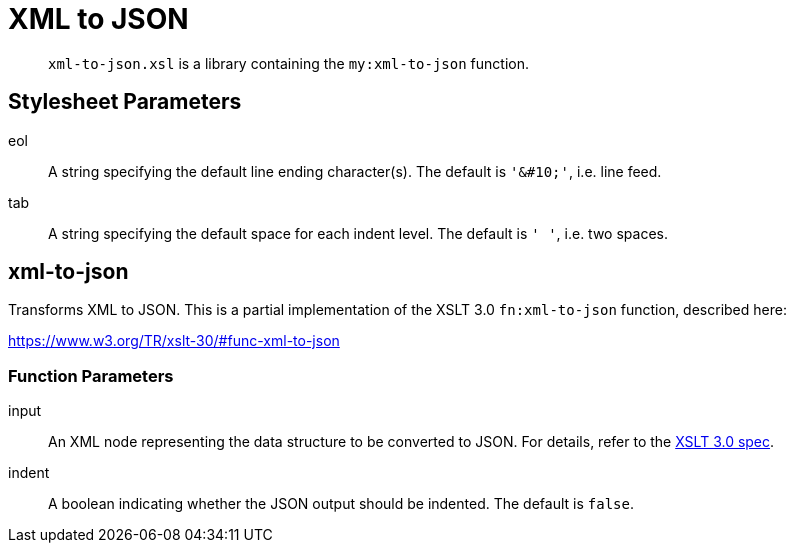 = XML to JSON
:func-xml-to-json: https://www.w3.org/TR/xslt-30/#func-xml-to-json

[abstract]
`xml-to-json.xsl` is a library containing the `my:xml-to-json` function.

== Stylesheet Parameters
eol::
A string specifying the default line ending character(s).
The default is `'&amp;#10;'`, i.e. line feed.

tab::
A string specifying the default space for each indent level.
The default is `'  '`, i.e. two spaces.

== xml-to-json

Transforms XML to JSON.
This is a partial implementation of the XSLT 3.0 `fn:xml-to-json` function, described here:

{func-xml-to-json}

=== Function Parameters

input::
An XML node representing the data structure to be converted to JSON.
For details, refer to the {func-xml-to-json}[XSLT 3.0 spec].

indent::
A boolean indicating whether the JSON output should be indented.
The default is `false`.  